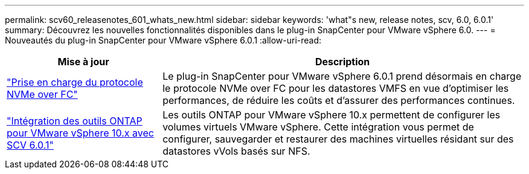 ---
permalink: scv60_releasenotes_601_whats_new.html 
sidebar: sidebar 
keywords: 'what"s new, release notes, scv, 6.0, 6.0.1' 
summary: Découvrez les nouvelles fonctionnalités disponibles dans le plug-in SnapCenter pour VMware vSphere 6.0. 
---
= Nouveautés du plug-in SnapCenter pour VMware vSphere 6.0.1
:allow-uri-read: 


[cols="30%,70%"]
|===
| Mise à jour | Description 


 a| 
https://docs.netapp.com/us-en/sc-plugin-vmware-vsphere/scpivs44_concepts_overview.html["Prise en charge du protocole NVMe over FC"]
 a| 
Le plug-in SnapCenter pour VMware vSphere 6.0.1 prend désormais en charge le protocole NVMe over FC pour les datastores VMFS en vue d'optimiser les performances, de réduire les coûts et d'assurer des performances continues.



 a| 
https://docs.netapp.com/us-en/sc-plugin-vmware-vsphere/scpivs44_concepts_overview.html["Intégration des outils ONTAP pour VMware vSphere 10.x avec SCV 6.0.1"]
 a| 
Les outils ONTAP pour VMware vSphere 10.x permettent de configurer les volumes virtuels VMware vSphere. Cette intégration vous permet de configurer, sauvegarder et restaurer des machines virtuelles résidant sur des datastores vVols basés sur NFS.

|===